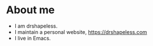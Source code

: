 * About me
  - I am drshapeless.
  - I maintain a personal website, [[https://drshapeless.com]]
  - I live in Emacs.
